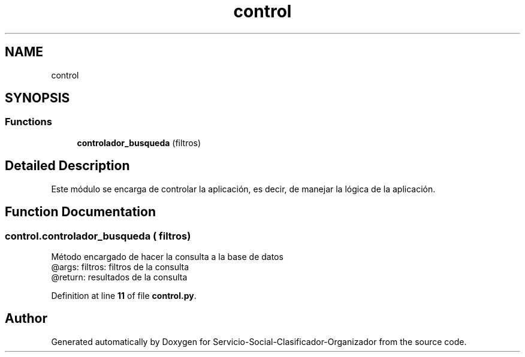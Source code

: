 .TH "control" 3 "Version 1" "Servicio-Social-Clasificador-Organizador" \" -*- nroff -*-
.ad l
.nh
.SH NAME
control
.SH SYNOPSIS
.br
.PP
.SS "Functions"

.in +1c
.ti -1c
.RI "\fBcontrolador_busqueda\fP (filtros)"
.br
.in -1c
.SH "Detailed Description"
.PP 

.PP
.nf
Este módulo se encarga de controlar la aplicación, es decir, de manejar la lógica de la aplicación\&.

.fi
.PP
 
.SH "Function Documentation"
.PP 
.SS "control\&.controlador_busqueda ( filtros)"

.PP
.nf
Método encargado de hacer la consulta a la base de datos
    @args: filtros: filtros de la consulta
    @return: resultados de la consulta

.fi
.PP
 
.PP
Definition at line \fB11\fP of file \fBcontrol\&.py\fP\&.
.SH "Author"
.PP 
Generated automatically by Doxygen for Servicio-Social-Clasificador-Organizador from the source code\&.
